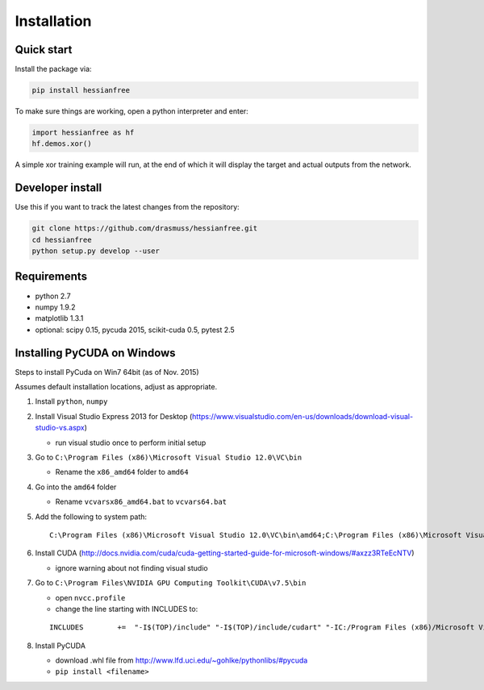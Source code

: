 Installation
============

Quick start
-----------

Install the package via:

.. code-block:: bash

    pip install hessianfree
    
To make sure things are working, open a python interpreter and enter:

.. code-block:: python
    
    import hessianfree as hf
    hf.demos.xor()
    
A simple xor training example will run, at the end of which it will display
the target and actual outputs from the network.


Developer install
-----------------

Use this if you want to track the latest changes from the repository:

.. code-block:: bash

    git clone https://github.com/drasmuss/hessianfree.git
    cd hessianfree
    python setup.py develop --user

Requirements
------------

* python 2.7
* numpy 1.9.2
* matplotlib 1.3.1
* optional: scipy 0.15, pycuda 2015, scikit-cuda 0.5, pytest 2.5

Installing PyCUDA on Windows
----------------------------

Steps to install PyCuda on Win7 64bit (as of Nov. 2015)

Assumes default installation locations, adjust as appropriate.

1. Install ``python``, ``numpy``

2. Install Visual Studio Express 2013 for Desktop (https://www.visualstudio.com/en-us/downloads/download-visual-studio-vs.aspx)

   * run visual studio once to perform initial setup

3. Go to ``C:\Program Files (x86)\Microsoft Visual Studio 12.0\VC\bin`` 
  
   * Rename the ``x86_amd64`` folder to ``amd64``

4. Go into the ``amd64`` folder

   * Rename ``vcvarsx86_amd64.bat`` to ``vcvars64.bat``

5. Add the following to system path: 

   ::
   
      C:\Program Files (x86)\Microsoft Visual Studio 12.0\VC\bin\amd64;C:\Program Files (x86)\Microsoft Visual Studio 12.0\VC\bin;C:\Program Files (x86)\Microsoft Visual Studio 12.0\Common7\IDE;

6. Install CUDA (http://docs.nvidia.com/cuda/cuda-getting-started-guide-for-microsoft-windows/#axzz3RTeEcNTV)

   * ignore warning about not finding visual studio

7. Go to ``C:\Program Files\NVIDIA GPU Computing Toolkit\CUDA\v7.5\bin``

   * open ``nvcc.profile``
   * change the line starting with INCLUDES to:   
   
   ::
   
      INCLUDES        +=  "-I$(TOP)/include" "-I$(TOP)/include/cudart" "-IC:/Program Files (x86)/Microsoft Visual Studio 12.0/VC/include" $(_SPACE_)``

8. Install PyCUDA

   * download .whl file from http://www.lfd.uci.edu/~gohlke/pythonlibs/#pycuda
   * ``pip install <filename>``

